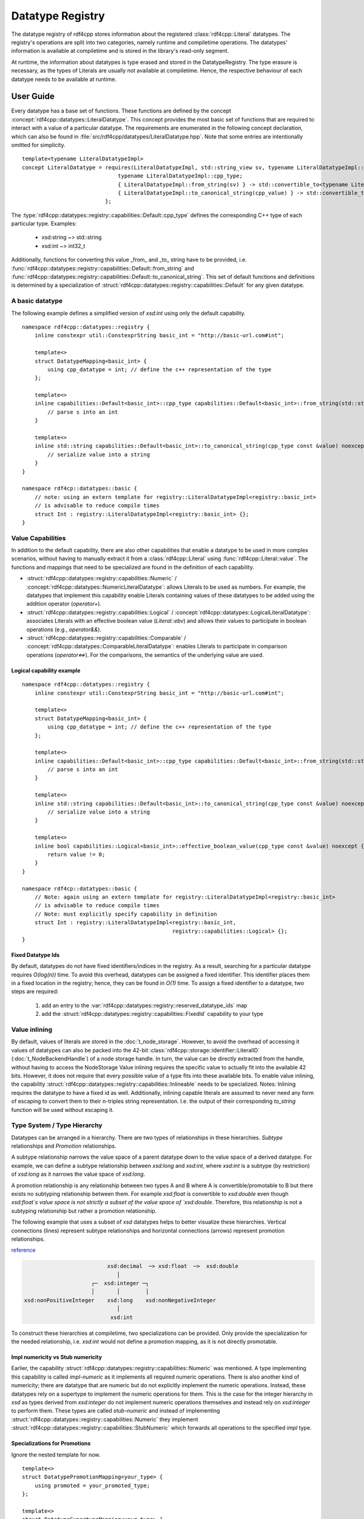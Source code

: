 Datatype Registry
=================

The datatype registry of rdf4cpp stores information about
the registered :class:`rdf4cpp::Literal` datatypes. The registry's operations are split into two categories, namely
runtime and compiletime operations. The datatypes' information is  available at compiletime and is stored in the library's read-only segment.

At runtime, the information about datatypes is type erased and stored in the DatatypeRegistry.
The type erasure is necessary, as the types of Literals are usually not available at compiletime. Hence, the respective behaviour of each datatype needs to be available at runtime.

User Guide
__________

Every datatype has a base set of functions. These functions are defined by the concept :concept:`rdf4cpp::datatypes::LiteralDatatype`.
This concept provides the most basic set of functions that are required to interact with a value of a particular datatype.
The requirements are enumerated in the following concept declaration, which can also be found in :file:`src/rdf4cpp/datatypes/LiteralDatatype.hpp`.
Note that some entries are intentionally omitted for simplicity. ::

    template<typename LiteralDatatypeImpl>
    concept LiteralDatatype = requires(LiteralDatatypeImpl, std::string_view sv, typename LiteralDatatypeImpl::cpp_type const &cpp_value) {
                                  typename LiteralDatatypeImpl::cpp_type;
                                  { LiteralDatatypeImpl::from_string(sv) } -> std::convertible_to<typename LiteralDatatypeImpl::cpp_type>;
                                  { LiteralDatatypeImpl::to_canonical_string(cpp_value) } -> std::convertible_to<std::string>;
                              };

The :type:`rdf4cpp::datatypes::registry::capabilities::Default::cpp_type` defines the corresponding C++ type of each particular type. Examples:

 - xsd:string ~> std::string
 - xsd:int ~> int32_t

Additionally, functions for converting this value _from_ and _to_ string have to be provided, i.e. :func:`rdf4cpp::datatypes::registry::capabilities::Default::from_string` and
:func:`rdf4cpp::datatypes::registry::capabilities::Default::to_canonical_string`.
This set of default functions and definitions is determined by a specialization of :struct:`rdf4cpp::datatypes::registry::capabilities::Default`
for any given datatype.

A basic datatype
----------------

The following example defines a simplified version of `xsd:int` using only the default capability. ::

    namespace rdf4cpp::datatypes::registry {
        inline constexpr util::ConstexprString basic_int = "http://basic-url.com#int";

        template<>
        struct DatatypeMapping<basic_int> {
            using cpp_datatype = int; // define the c++ representation of the type
        };

        template<>
        inline capabilities::Default<basic_int>::cpp_type capabilities::Default<basic_int>::from_string(std::string_view s) {
            // parse s into an int
        }

        template<>
        inline std::string capabilities::Default<basic_int>::to_canonical_string(cpp_type const &value) noexcept {
            // serialize value into a string
        }
    }

    namespace rdf4cp::datatypes::basic {
        // note: using an extern template for registry::LiteralDatatypeImpl<registry::basic_int>
        // is advisable to reduce compile times
        struct Int : registry::LiteralDatatypeImpl<registry::basic_int> {};
    }


Value Capabilities
------------------

In addition to the default capability, there are also other capabilities that enable
a datatype to be used in more complex scenarios, without having to manually extract it from a :class:`rdf4cpp::Literal`
using :func:`rdf4cpp::Literal::value`. The functions and mappings that need to be specialized are found in the definition of each capability.

- :struct:`rdf4cpp::datatypes::registry::capabilities::Numeric` / :concept:`rdf4cpp::datatypes::NumericLiteralDatatype`: allows Literals to be used as numbers. For example, the datatypes that implement this capability enable Literals containing values of these datatypes to be added using the addition operator (`operator+`).
- :struct:`rdf4cpp::datatypes::registry::capabilities::Logical` / :concept:`rdf4cpp::datatypes::LogicalLiteralDatatype`: associates Literals with an effective boolean value (`Literal::ebv`) and allows their values to participate in boolean operations (e.g., `operator&&`).
- :struct:`rdf4cpp::datatypes::registry::capabilities::Comparable` / :concept:`rdf4cpp::datatypes::ComparableLiteralDatatype`: enables Literals to participate in comparison operations (`operator<=>`). For the comparisons, the semantics of the underlying value are used.

Logical capability example
++++++++++++++++++++++++++
::

    namespace rdf4cpp::datatypes::registry {
        inline constexpr util::ConstexprString basic_int = "http://basic-url.com#int";

        template<>
        struct DatatypeMapping<basic_int> {
            using cpp_datatype = int; // define the c++ representation of the type
        };

        template<>
        inline capabilities::Default<basic_int>::cpp_type capabilities::Default<basic_int>::from_string(std::string_view s) {
            // parse s into an int
        }

        template<>
        inline std::string capabilities::Default<basic_int>::to_canonical_string(cpp_type const &value) noexcept {
            // serialize value into a string
        }

        template<>
        inline bool capabilities::Logical<basic_int>::effective_boolean_value(cpp_type const &value) noexcept {
            return value != 0;
        }
    }

    namespace rdf4cp::datatypes::basic {
        // Note: again using an extern template for registry::LiteralDatatypeImpl<registry::basic_int>
        // is advisable to reduce compile times
        // Note: must explicitly specify capability in definition
        struct Int : registry::LiteralDatatypeImpl<registry::basic_int,
                                                   registry::capabilities::Logical> {};
    }

Fixed Datatype Ids
++++++++++++++++++

By default, datatypes do not have fixed identifiers/indices in the registry.
As a result, searching for a particular datatype requires `O(log(n))` time.
To avoid this overhead, datatypes can be assigned a fixed identifier. This identifier places them in a fixed location in the registry; hence, they can be found in `O(1)` time.
To assign a fixed identifier to a datatype, two steps are required:

 1. add an entry to the :var:`rdf4cpp::datatypes::registry::reserved_datatype_ids` map
 2. add the :struct:`rdf4cpp::datatypes::registry::capabilities::FixedId` capability to your type

Value inlining
--------------

By default, values of literals are stored in the :doc:`t_node_storage`.
However, to avoid the overhead of accessing it values of datatypes can also be packed
into the 42-bit :class:`rdf4cpp::storage::identifier::LiteralID` (\ :doc:`t_NodeBackendHandle`\ ) of a
node storage handle. In turn, the value can be directly extracted from the handle, without having to access the NodeStorage
Value inlining requires the specific value to actually fit into the available 42 bits.
However, it does not require that every possible value of a type fits into these available bits.
To enable value inlining, the capability :struct:`rdf4cpp::datatypes::registry::capabilities::Inlineable` needs to be specialized.
Notes: Inlining requires the datatype to have a fixed id as well. Additionally, inlining capable literals
are assumed to never need any form of escaping to convert them to their  n-triples string representation.
I.e. the output of their corresponding `to_string` function will be used without escaping it.

Type System / Type Hierarchy
----------------------------

Datatypes can be arranged in a hierarchy. There are two types of relationships
in these hierarchies. `Subtype` relationships and `Promotion` relationships.

A subtype relationship narrows the value space of a parent datatype down to the value space of a derived datatype.
For example, we can define a subtype relationship between `xsd:long` and `xsd:int`, where `xsd:int` is a subtype (by restriction) of `xsd:long` as it narrows the value space of `xsd:long`.

A promotion relationship is any relationship between two types A and B
where A is convertible/promotable to B but there exists no subtyping relationship between them.
For example `xsd:float` is convertible to `xsd:double` even though `xsd:float`s value space is not strictly a subset of the value
space of `xsd:double`. Therefore, this relationship is not a subtyping relationship but rather a promotion relationship.

The following example that uses a subset of `xsd` datatypes helps to better visualize these hierarchies.
Vertical connections (lines) represent subtype relationships and
horizontal connections (arrows) represent promotion relationships.

`reference <https://www.w3.org/TR/2004/REC-xmlschema-2-20041028/#built-in-datatypes>`_

.. code-block:: none

                              xsd:decimal  ─> xsd:float  ─>  xsd:double
                                 │
                         ┌─  xsd:integer ─┐
                         │       │        │
    xsd:nonPositiveInteger    xsd:long    xsd:nonNegativeInteger
                                 │
                               xsd:int


To construct these hierarchies at compiletime, two specializations can be provided.
Only provide the specialization for the needed relationship, i.e.
`xsd:int` would not define a promotion mapping, as it is not directly promotable.

Impl numericity vs Stub numericity
++++++++++++++++++++++++++++++++++

Earlier, the capability :struct:`rdf4cpp::datatypes::registry::capabilities::Numeric` was mentioned.
A type implementing this capability is called `impl-numeric` as it implements all required numeric operations.
There is also another kind of numericity; there are datatype that are numeric but do not explicitly implement the numeric operations.
Instead, these datatypes rely on a supertype to implement the numeric operations for them.
This is the case for the integer hierarchy in `xsd` as types derived from `xsd:integer` do
not implement numeric operations themselves and instead rely on `xsd:integer` to perform them.
These types are called `stub-numeric` and instead of implementing :struct:`rdf4cpp::datatypes::registry::capabilities::Numeric`
they implement :struct:`rdf4cpp::datatypes::registry::capabilities::StubNumeric` which forwards all operations to
the specified `impl` type.

Specializations for Promotions
++++++++++++++++++++++++++++++

Ignore the nested template for now. ::

    template<>
    struct DatatypePromotionMapping<your_type> {
        using promoted = your_promoted_type;
    };

    template<>
    struct DatatypeSupertypeMapping<your_type> {
        using supertype = your_super_type;
    };

Additionally, like before, the capability must be explicitly declared
on the datatype you are defining. ::

    struct YourType : registry::LiteralDatatypeImpl<registry::your_type,
                                                    registry::capabilites::Promotable,
                                                    registry::capabilites::Subtype> {};

The point of this hierarchy is to be able to convert values from one type to another (e.g., convert an int into a float).
Conversions are possible in both directions of the hierarchy. Conversions from subtype to supertype and promotions
must always be successful, as the value space widens, whereas conversions from supertype to subtype and demotions
can fail as the value space narrows.

Indirect conversions (i.e., conversions to non-direct neighbours in the graph) are by default defined as
the function composition of all direct conversions that make them up. For example
the conversion `xsd:int` -> `xsd:float` can be though of as the conversion chain
`xsd:int` -> `xsd:long` -> `xsd:integer` -> `xsd:decimal` -> `xsd:float`.

Specializing conversions
++++++++++++++++++++++++
As mentioned above, the default conversions are obtained by `static_cast` and function composition.
To implement custom conversion behaviour the functions of :struct:`rdf4cpp::datatypes::registry::capabilities::Promotable` and
:struct:`rdf4cpp::datatypes::registry::capabilities::Subtype` can be specialized. ::

    template<>
    template<>
    inline capabilities::Promotable<your_type>::promoted_cpp_type<IX> capabilities::Promotable::promote<IX>(cpp_type const &value) noexcept {
        // do some complex conversion
    }

    template<>
    template<>
    inline nonstd::expected<cpp_type, DynamicError> capabilities::Promotable<your_type>::demote<IX>(promoted_cpp_type<IX> const &value) noexcept {
        // do some complex conversion or fail
    }

    template<>
    template<>
    inline capabilities::Subtype<your_type>::super_cpp_type<IX> capabilites::Subtype::into_supertype<IX>(cpp_type const &value) noexcept {
        // do some complex conversion
    }

    template<>
    template<>
    inline nonstd::expected<cpp_type, DynamicError> capabilities::Subtype<your_type>::from_supertype<IX>(super_cpp_type<IX> const &value) noexcept {
        // do some complex conversion or fail
    }

Here, the template parameter `IX` determines the distance of the conversion being specialized.
By default, the functions can only be specialized for `IX == 0`, i.e. we are specializing only the direct conversion (e.g. `xsd:decimal` -> `xsd:float`).
By default, conversions for further distances will be derived by function composition. To specialize conversions to further distances (e.g. `xsd:decimal` -> `xsd:double`),
:struct:`rdf4cpp::datatypes::registry::DatatypePromotionSpecializationOverride` or
:struct:`rdf4cpp::datatypes::registry::DatatypeSupertypeSpecializationOverride`
need to be specialized first.

For example: ::

    template<>
    struct DatatypePromotionSpecializationOverride<xsd_decimal> {
        static constexpr size_t max_specialization_ix = 1;
    };

You can then manually specialize: ::

    template<>
    template<>
    inline capabilites::Promotable<xsd_decimal>::promoted_cpp_type<0> capabilites::Promotable::promote<0>(cpp_type const &value) noexcept {
        // xsd:decimal -> xsd:float
    }

    template<>
    template<>
    inline nonstd::expected<cpp_type, DynamicError> capabilities::Promotable<xsd_decimal>::demote<0>(promoted_cpp_type<0> const &value) noexcept {
        // xsd:float -> xsd:decimal
    }

    template<>
    template<>
    inline capabilites::Promotable<xsd_decimal>::promoted_cpp_type<1> capabilites::Promotable::promote<1>(cpp_type const &value) noexcept {
        // xsd:decimal -> xsd:double
    }

    template<>
    template<>
    inline nonstd::expected<cpp_type, DynamicError> capabilities::Promotable<xsd_decimal>::demote<1>(promoted_cpp_type<1> const &value) noexcept {
        // xsd:double -> xsd:decimal
    }

The same applies to supertype conversions.


Developer Guide
_______________
To understand this part of the README you should first read the **User Guide** above.

Fundamentals
------------

Representation of the Hierarchy as Conversion Tables
++++++++++++++++++++++++++++++++++++++++++++++++++++

To be able to find conversions between types quickly, a so-called "conversion table" is used. It represents
(part of) the hierarchy as a search-friendly table. There is one table for each type that contains
all outgoing conversions and their respective inverse conversions.

The table is structured as follows: at index `(s, p)`
of the table for a type is the conversion that converts the source type to the type
that is s levels above the source and p levels right to the source, in that order.

For example the table for the simplified `xsd:int` from above looks like this

+--------+-----------------------------+---------------------------+----------------------------+
| s \\ p | 0                           | 1                         | 2                          |
+========+=============================+===========================+============================+
| 0      | `xsd:int` <-> `xsd:int`     |                           |                            |
+--------+-----------------------------+---------------------------+----------------------------+
| 1      | `xsd:int` <-> `xsd:long`    |                           |                            |
+--------+-----------------------------+---------------------------+----------------------------+
| 2      | `xsd:int` <-> `xsd:integer` |                           |                            |
+--------+-----------------------------+---------------------------+----------------------------+
| 3      | `xsd:int` <-> `xsd:decimal` | `xsd:int` <-> `xsd:float` | `xsd:int` <-> `xsd:double` |
+--------+-----------------------------+---------------------------+----------------------------+

Type Hierarchy Ranks
++++++++++++++++++++

If a datatype is located in a hierarchy it has two ranks:
 - **Subtype Rank**: this rank is the number of supertypes a given type has.
    - `xsd:int` has a subtype rank of 3
    - `xsd:long` has a subtype rank of 2
    - `xsd:float` has a subtype rank of 0

 - **Promotion Rank**: similar to the subtype rank this rank is the number of promotions a type has.
    - `xsd:decimal` has a promotion rank of 2
    - `xsd:float` has a promotion rank of 1
    - `xsd:integer` has a promotion rank of 0

Ranks are used to perform calculations on the hierarchy, as the difference
between ranks of types can be used to index conversion tables.

Example: `xsd:int` -> `xsd:double`
 1. `subtype_rank(xsd:int) == 3 and subtype_rank(xsd:double) == 0: Therefore s := 3`
 2. `promotion_rank(into_supertype(xsd:int, 3)) == promotion_rank(xsd:decimal) == 2 and promotion_rank(xsd:double) == 0: Therefore p := 2`
 3. Use conversion at index `(s, p) = (3, 2)` of the conversion table for `xsd:int`

Conversion Table Implementation
-------------------------------

This section briefly describes where the code that calculates conversion tables can be found.

First, during compiletime, all conversion tables and all conversions they contain are fully calculated. This is
done in :file:`src/rdf4cpp/datatypes/registry/DatatypeConversion.hpp` by traversing all outgoing edges for
each type. The table is calculated in chunks of 1d slices of the table and then stitched together.
:func:`rdf4cpp::datatypes::registry::conversion_detail::make_conversion_layer_impl` calculates one 1d slice out of the 2d conversion table.
This slice can consist of either only promotions or only supertype conversions.
These 1d slices are then stitched together to form a full conversion table
in :func:`rdf4cpp::datatypes::registry::conversion_detail::make_conversion_table`.
The resulting conversion table is a `type list` of `type lists` in the layout described above.
Each inner type in the type lists is a struct with two static functions that perform the conversion in
either direction.

Second, once during the beginning of runtime, the calculated compiletime table is type erased and stored in the registry.
This is done using :func:`rdf4cpp::datatypes::registry::RuntimeConversionTable::from_concrete`
in :func:`rdf4cpp::datatypes::registry::DatatypeRegistry::add`. Instead of being a `type list` of `type lists`
RuntimeConversionTables are a flattened 2d-`std::vector<>`.
This runtime representation can be searched in mostly the same way as the compiletime version.

Third, also during runtime, when searching for a conversion the functions DatatypeRegistry::get_*_conversion
are used to find the required conversion with the help of the runtime conversion tables
stored in the registry. The search is not quite as easy as described before, as this was only the most common
case, there could potentially be hierarchies or conversions that require slightly more complex logic.

Defining Custom Capabilities
----------------------------

Defining capabilities requires five things
 1. A template struct that can be specialized for datatypes (see existing capabilities)
 2. Corresponding type-erased functions in the datatype entries of the registry
 3. Logic to transform the compiletime definitions to type-erased definitions for the registry (see :func:`rdf4cpp::datatypes::registry::DatatypeRegistry::add`)
 4. A concept for convenience (see LiteralDatatype for details)
 5. Logic in :class:`rdf4cpp::Literal` that makes use of the new functions in the registry